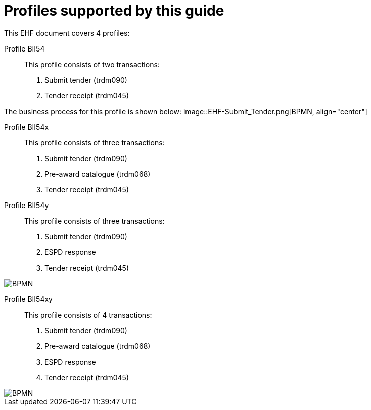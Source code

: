 
[[profiles]]
= Profiles supported by this guide

This EHF document covers 4 profiles:

Profile BII54::
This profile consists of two transactions:
. Submit tender (trdm090)
. Tender receipt (trdm045)

The business process for this profile is shown below:
image::EHF-Submit_Tender.png[BPMN, align="center"]

Profile BII54x::
This profile consists of three transactions:
. Submit tender (trdm090)
. Pre-award catalogue (trdm068)
. Tender receipt (trdm045)

Profile BII54y::
This profile consists of three transactions:
. Submit tender (trdm090)
. ESPD response
. Tender receipt (trdm045)

image::EHF-Submit_Tender_ESPD.png[BPMN, align="center"]

Profile BII54xy::
This profile consists of 4 transactions:
. Submit tender (trdm090)
. Pre-award catalogue (trdm068)
. ESPD response
. Tender receipt (trdm045)

image::EHF-Submit_Tender_ESPD_Cat.png[BPMN, align="center"]
